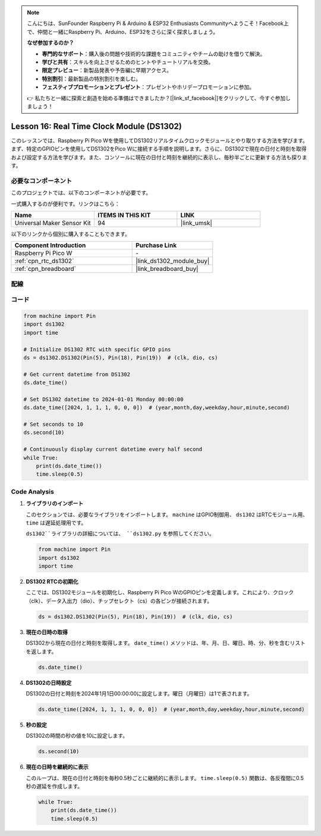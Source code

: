 .. note::

    こんにちは、SunFounder Raspberry Pi & Arduino & ESP32 Enthusiasts Communityへようこそ！Facebook上で、仲間と一緒にRaspberry Pi、Arduino、ESP32をさらに深く探求しましょう。

    **なぜ参加するのか？**

    - **専門的なサポート**：購入後の問題や技術的な課題をコミュニティやチームの助けを借りて解決。
    - **学びと共有**：スキルを向上させるためのヒントやチュートリアルを交換。
    - **限定プレビュー**：新製品発表や予告編に早期アクセス。
    - **特別割引**：最新製品の特別割引を楽しむ。
    - **フェスティブプロモーションとプレゼント**：プレゼントやホリデープロモーションに参加。

    👉 私たちと一緒に探索と創造を始める準備はできましたか？[|link_sf_facebook|]をクリックして、今すぐ参加しましょう！
.. _pico_lesson16_ds1306:

Lesson 16: Real Time Clock Module (DS1302)
==================================================

このレッスンでは、Raspberry Pi Pico Wを使用してDS1302リアルタイムクロックモジュールとやり取りする方法を学びます。まず、特定のGPIOピンを使用してDS1302をPico Wに接続する手順を説明します。さらに、DS1302で現在の日付と時刻を取得および設定する方法を学びます。また、コンソールに現在の日付と時刻を継続的に表示し、毎秒半ごとに更新する方法も探ります。

必要なコンポーネント
--------------------------

このプロジェクトでは、以下のコンポーネントが必要です。

一式購入するのが便利です。リンクはこちら：

.. list-table::
    :widths: 20 20 20
    :header-rows: 1

    *   - Name	
        - ITEMS IN THIS KIT
        - LINK
    *   - Universal Maker Sensor Kit
        - 94
        - |link_umsk|

以下のリンクから個別に購入することもできます。

.. list-table::
    :widths: 30 20
    :header-rows: 1

    *   - Component Introduction
        - Purchase Link

    *   - Raspberry Pi Pico W
        - \-
    *   - :ref:`cpn_rtc_ds1302`
        - |link_ds1302_module_buy|
    *   - :ref:`cpn_breadboard`
        - |link_breadboard_buy|

配線
---------------------------

.. image:: img/Lesson_16_DS1302_module_bb.png
    :width: 100%

コード
---------------------------

.. code-block:: python

   from machine import Pin
   import ds1302
   import time
   
   # Initialize DS1302 RTC with specific GPIO pins
   ds = ds1302.DS1302(Pin(5), Pin(18), Pin(19))  # (clk, dio, cs)
   
   # Get current datetime from DS1302
   ds.date_time()
   
   # Set DS1302 datetime to 2024-01-01 Monday 00:00:00
   ds.date_time([2024, 1, 1, 1, 0, 0, 0])  # (year,month,day,weekday,hour,minute,second)
   
   # Set seconds to 10
   ds.second(10)
   
   # Continuously display current datetime every half second
   while True:
       print(ds.date_time())
       time.sleep(0.5)


Code Analysis
---------------------------

#. **ライブラリのインポート**

   このセクションでは、必要なライブラリをインポートします。 ``machine`` はGPIO制御用、 ``ds1302`` はRTCモジュール用、 ``time`` は遅延処理用です。

   ``ds1302``ライブラリの詳細については、 ``ds1302.py`` を参照してください。

   .. code-block:: python

      from machine import Pin
      import ds1302
      import time

#. **DS1302 RTCの初期化**

   ここでは、DS1302モジュールを初期化し、Raspberry Pi Pico WのGPIOピンを定義します。これにより、クロック（clk）、データ入出力（dio）、チップセレクト（cs）の各ピンが接続されます。

   .. code-block:: python

      ds = ds1302.DS1302(Pin(5), Pin(18), Pin(19))  # (clk, dio, cs)

#. **現在の日時の取得**

   DS1302から現在の日付と時刻を取得します。 ``date_time()`` メソッドは、年、月、日、曜日、時、分、秒を含むリストを返します。

   .. code-block:: python

      ds.date_time()

#. **DS1302の日時設定**

   DS1302の日付と時刻を2024年1月1日00:00:00に設定します。曜日（月曜日）は1で表されます。
   
   .. code-block:: python

      ds.date_time([2024, 1, 1, 1, 0, 0, 0])  # (year,month,day,weekday,hour,minute,second)

#. **秒の設定**

   DS1302の時間の秒の値を10に設定します。

   .. code-block:: python

      ds.second(10)

#. **現在の日時を継続的に表示**

   このループは、現在の日付と時刻を毎秒0.5秒ごとに継続的に表示します。 ``time.sleep(0.5)`` 関数は、各反復間に0.5秒の遅延を作成します。

   .. code-block:: python

      while True:
          print(ds.date_time())
          time.sleep(0.5)